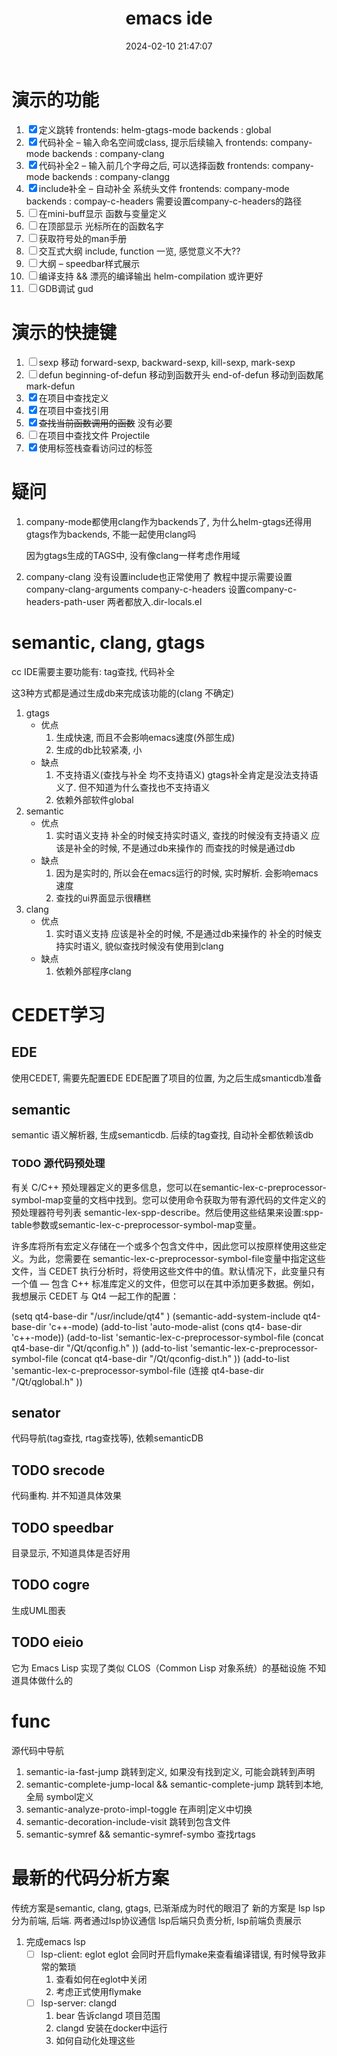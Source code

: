 #+title: emacs ide
#+date: 2024-02-10 21:47:07
#+hugo_section: docs
#+hugo_bundle: Wrong type argument: number-or-marker-p, nil
#+export_file_name: index
#+hugo_weight: 100
#+hugo_draft: true
#+hugo_auto_set_lastmod: t
#+hugo_custom_front_matter: :bookCollapseSection false


* 演示的功能
  1. [X] 定义跳转
     frontends: helm-gtags-mode
     backends : global
  2. [X] 代码补全    -- 输入命名空间或class, 提示后续输入
     frontends: company-mode
     backends : company-clang
  3. [X] 代码补全2   -- 输入前几个字母之后, 可以选择函数
     frontends: company-mode
     backends : company-clangg
  4. [X] include补全 -- 自动补全 系统头文件
     frontends: company-mode
     backends : compay-c-headers
     需要设置company-c-headers的路径
  5. [ ] 在mini-buff显示 函数与变量定义
  6. [ ] 在顶部显示 光标所在的函数名字
  7. [ ] 获取符号处的man手册
  8. [ ] 交互式大纲
     include, function 一览,  感觉意义不大??
  9. [ ] 大纲 -- speedbar样式展示
  10. [ ] 编译支持 && 漂亮的编译输出
      helm-compilation 或许更好
  11. [ ] GDB调试
      gud

* 演示的快捷键
  1. [ ] sexp 移动
     forward-sexp, backward-sexp, kill-sexp, mark-sexp
  2. [ ] defun
     beginning-of-defun 移动到函数开头
     end-of-defun       移动到函数尾
     mark-defun
  3. [X] 在项目中查找定义
  4. [X] 在项目中查找引用
  5. [X] +查找当前函数调用的函数+
     没有必要
  6. [ ] 在项目中查找文件
     Projectile
  7. [X] 使用标签栈查看访问过的标签

* 疑问
  1. company-mode都使用clang作为backends了,
     为什么helm-gtags还得用gtags作为backends, 不能一起使用clang吗

     因为gtags生成的TAGS中, 没有像clang一样考虑作用域

  2. company-clang 没有设置include也正常使用了
     教程中提示需要设置company-clang-arguments
     company-c-headers 设置company-c-headers-path-user
     两者都放入.dir-locals.el




* semantic, clang, gtags
  cc IDE需要主要功能有: tag查找, 代码补全

  这3种方式都是通过生成db来完成该功能的(clang 不确定)

  1. gtags
     - 优点
       1. 生成快速, 而且不会影响emacs速度(外部生成)
       2. 生成的db比较紧凑, 小
     - 缺点
       1. 不支持语义(查找与补全 均不支持语义)
          gtags补全肯定是没法支持语义了. 但不知道为什么查找也不支持语义
       2. 依赖外部软件global
  2. semantic
     - 优点
       1. 实时语义支持
          补全的时候支持实时语义, 查找的时候没有支持语义
          应该是补全的时候, 不是通过db来操作的
          而查找的时候是通过db
     - 缺点
       1. 因为是实时的, 所以会在emacs运行的时候, 实时解析. 会影响emacs速度
       2. 查找的ui界面显示很糟糕
  3. clang
     - 优点
       1. 实时语义支持
          应该是补全的时候, 不是通过db来操作的
          补全的时候支持实时语义, 貌似查找时候没有使用到clang
     - 缺点
       1. 依赖外部程序clang



* CEDET学习
** EDE
   使用CEDET, 需要先配置EDE
   EDE配置了项目的位置, 为之后生成smanticdb准备

** semantic
   semantic 语义解析器, 生成semanticdb.
   后续的tag查找, 自动补全都依赖该db

*** TODO 源代码预处理
    有关 C/C++ 预处理器定义的更多信息，您可以在semantic-lex-c-preprocessor-symbol-map变量的文档中找到。您可以使用命令获取为带有源代码的文件定义的预处理器符号列表 semantic-lex-spp-describe。然后使用这些结果来设置:spp-table参数或semantic-lex-c-preprocessor-symbol-map变量。

    许多库将所有宏定义存储在一个或多个包含文件中，因此您可以按原样使用这些定义。为此，您需要在 semantic-lex-c-preprocessor-symbol-file变量中指定这些文件，当 CEDET 执行分析时，将使用这些文件中的值。默认情况下，此变量只有一个值 — 包含 C++ 标准库定义的文件，但您可以在其中添加更多数据。例如，我想展示 CEDET 与 Qt4 一起工作的配置：

    (setq qt4-base-dir "/usr/include/qt4" )
    (semantic-add-system-include qt4-base-dir 'c++-mode)
    (add-to-list 'auto-mode-alist (cons qt4- base-dir 'c++-mode))
    (add-to-list 'semantic-lex-c-preprocessor-symbol-file (concat qt4-base-dir "/Qt/qconfig.h" ))
    (add-to-list 'semantic-lex-c-preprocessor-symbol-file (concat qt4-base-dir "/Qt/qconfig-dist.h" ))
    (add-to-list 'semantic-lex-c-preprocessor-symbol-file (连接 qt4-base-dir "/Qt/qglobal.h" ))

** senator
   代码导航(tag查找, rtag查找等), 依赖semanticDB
** TODO srecode
   代码重构.  并不知道具体效果
** TODO speedbar
   目录显示,  不知道具体是否好用
** TODO cogre
   生成UML图表
** TODO eieio
   它为 Emacs Lisp 实现了类似 CLOS（Common Lisp 对象系统）的基础设施
   不知道具体做什么的


* func
  源代码中导航
  1. semantic-ia-fast-jump
     跳转到定义, 如果没有找到定义, 可能会跳转到声明
  2. semantic-complete-jump-local && semantic-complete-jump
     跳转到本地, 全局 symbol定义
  3. semantic-analyze-proto-impl-toggle
     在声明|定义中切换
  4. semantic-decoration-include-visit
     跳转到包含文件
  5. semantic-symref && semantic-symref-symbo
     查找rtags






  
* 最新的代码分析方案
  传统方案是semantic, clang, gtags, 已渐渐成为时代的眼泪了
  新的方案是 lsp
  lsp 分为前端, 后端. 两者通过lsp协议通信
  lsp后端只负责分析, lsp前端负责展示

  1. 完成emacs lsp
     - [ ] lsp-client: eglot
       eglot 会同时开启flymake来查看编译错误, 有时候导致非常的繁琐
       1) 查看如何在eglot中关闭
       2) 考虑正式使用flymake
     - [ ] lsp-server: clangd
       1) bear 告诉clangd 项目范围
       2) clangd 安装在docker中运行
       3) 如何自动化处理这些
